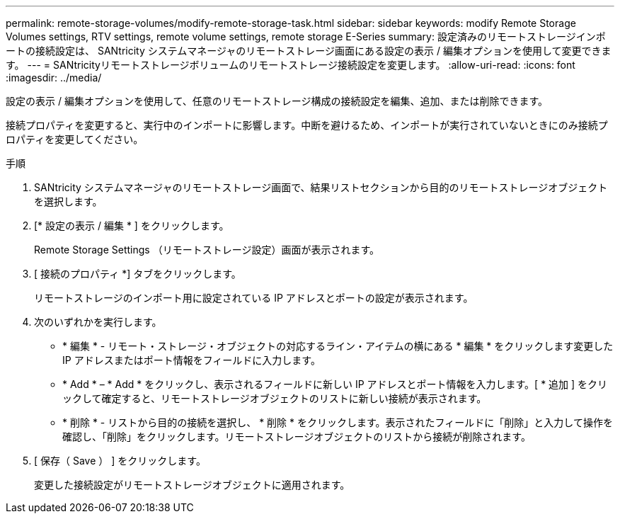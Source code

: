 ---
permalink: remote-storage-volumes/modify-remote-storage-task.html 
sidebar: sidebar 
keywords: modify Remote Storage Volumes settings, RTV settings, remote volume settings, remote storage E-Series 
summary: 設定済みのリモートストレージインポートの接続設定は、 SANtricity システムマネージャのリモートストレージ画面にある設定の表示 / 編集オプションを使用して変更できます。 
---
= SANtricityリモートストレージボリュームのリモートストレージ接続設定を変更します。
:allow-uri-read: 
:icons: font
:imagesdir: ../media/


[role="lead"]
設定の表示 / 編集オプションを使用して、任意のリモートストレージ構成の接続設定を編集、追加、または削除できます。

接続プロパティを変更すると、実行中のインポートに影響します。中断を避けるため、インポートが実行されていないときにのみ接続プロパティを変更してください。

.手順
. SANtricity システムマネージャのリモートストレージ画面で、結果リストセクションから目的のリモートストレージオブジェクトを選択します。
. [* 設定の表示 / 編集 * ] をクリックします。
+
Remote Storage Settings （リモートストレージ設定）画面が表示されます。

. [ 接続のプロパティ *] タブをクリックします。
+
リモートストレージのインポート用に設定されている IP アドレスとポートの設定が表示されます。

. 次のいずれかを実行します。
+
** * 編集 * - リモート・ストレージ・オブジェクトの対応するライン・アイテムの横にある * 編集 * をクリックします変更した IP アドレスまたはポート情報をフィールドに入力します。
** * Add * – * Add * をクリックし、表示されるフィールドに新しい IP アドレスとポート情報を入力します。[ * 追加 ] をクリックして確定すると、リモートストレージオブジェクトのリストに新しい接続が表示されます。
** * 削除 * - リストから目的の接続を選択し、 * 削除 * をクリックします。表示されたフィールドに「削除」と入力して操作を確認し、「削除」をクリックします。リモートストレージオブジェクトのリストから接続が削除されます。


. [ 保存（ Save ） ] をクリックします。
+
変更した接続設定がリモートストレージオブジェクトに適用されます。


